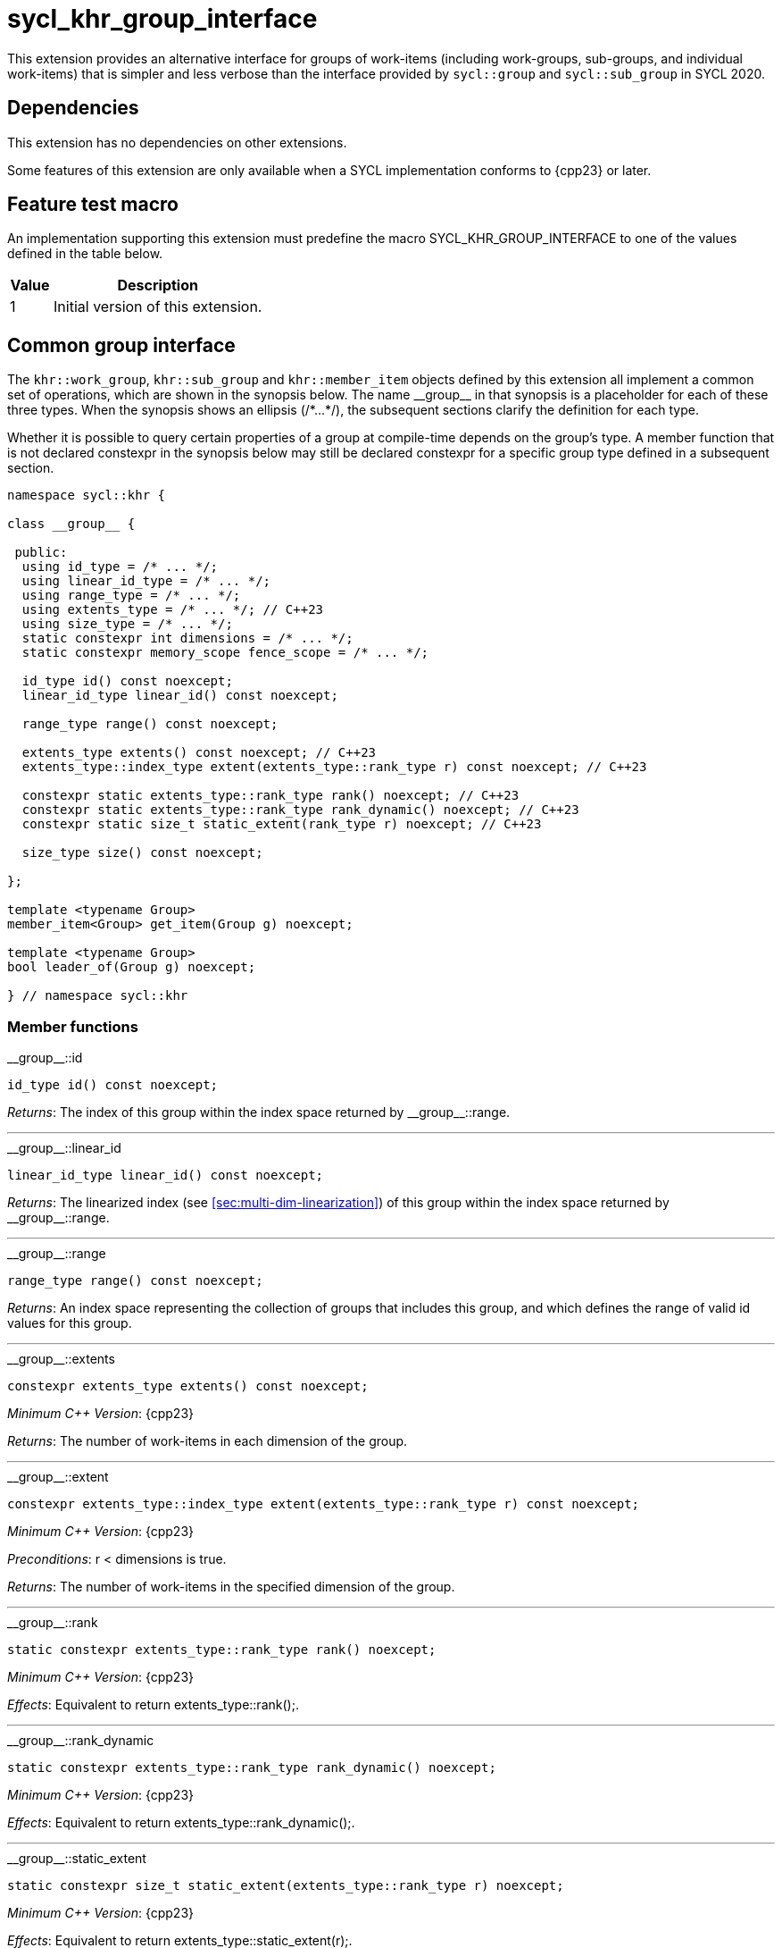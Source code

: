 [[sec:khr-group-interface]]
= sycl_khr_group_interface

This extension provides an alternative interface for groups of work-items
(including work-groups, sub-groups, and individual work-items) that is simpler
and less verbose than the interface provided by `sycl::group` and
`sycl::sub_group` in SYCL 2020.

[[sec:khr-group-interface-dependencies]]
== Dependencies

This extension has no dependencies on other extensions.

Some features of this extension are only available when a SYCL implementation
conforms to {cpp23} or later.

[[sec:khr-group-interface-feature-test]]
== Feature test macro

An implementation supporting this extension must predefine the macro
[code]#SYCL_KHR_GROUP_INTERFACE# to one of the values defined in the table
below.

[%header,cols="1,5"]
|===
|Value
|Description

|1
|Initial version of this extension.
|===

[[sec:khr-group-interface-common]]
== Common group interface

The `khr::work_group`, `khr::sub_group` and `khr::member_item` objects defined
by this extension all implement a common set of operations, which are shown in
the synopsis below.
The name [code]#+__group__+# in that synopsis is a placeholder for each of these
three types.
When the synopsis shows an ellipsis ([code]#+/*...*/+#), the subsequent sections
clarify the definition for each type.

Whether it is possible to query certain properties of a group at compile-time
depends on the group's type.
A member function that is not declared [code]#constexpr# in the synopsis below
may still be declared [code]#constexpr# for a specific group type defined in a
subsequent section.

[source,role=synopsis]
----

namespace sycl::khr {

class __group__ {

 public:
  using id_type = /* ... */;
  using linear_id_type = /* ... */;
  using range_type = /* ... */;
  using extents_type = /* ... */; // C++23
  using size_type = /* ... */;
  static constexpr int dimensions = /* ... */;
  static constexpr memory_scope fence_scope = /* ... */;

  id_type id() const noexcept;
  linear_id_type linear_id() const noexcept;

  range_type range() const noexcept;

  extents_type extents() const noexcept; // C++23
  extents_type::index_type extent(extents_type::rank_type r) const noexcept; // C++23

  constexpr static extents_type::rank_type rank() noexcept; // C++23
  constexpr static extents_type::rank_type rank_dynamic() noexcept; // C++23
  constexpr static size_t static_extent(rank_type r) noexcept; // C++23

  size_type size() const noexcept;

};

template <typename Group>
member_item<Group> get_item(Group g) noexcept;

template <typename Group>
bool leader_of(Group g) noexcept;

} // namespace sycl::khr
----

[[sec:khr-group-interface-common-member-funcs]]
=== Member functions

.[apidef]#+__group__::id+#
[source,role=synopsis,id=api:khr-group-interface-common-group-id]
----
id_type id() const noexcept;
----

_Returns_: The index of this group within the index space returned by
[api]#+__group__::range+#.

'''

.[apidef]#+__group__::linear_id+#
[source,role=synopsis,id=api:khr-group-interface-common-group-linear-id]
----
linear_id_type linear_id() const noexcept;
----

_Returns_: The linearized index (see <<sec:multi-dim-linearization>>) of this
group within the index space returned by [api]#+__group__::range+#.

'''

.[apidef]#+__group__::range+#
[source,role=synopsis,id=api:khr-group-interface-common-group-range]
----
range_type range() const noexcept;
----

_Returns_: An index space representing the collection of groups that includes
this group, and which defines the range of valid [code]#id# values for this
group.

'''

.[apidef]#+__group__::extents+#
[source,role=synopsis,id=api:khr-group-interface-common-group-extents]
----
constexpr extents_type extents() const noexcept;
----

_Minimum C++ Version_: {cpp23}

_Returns_: The number of work-items in each dimension of the group.

'''

.[apidef]#+__group__::extent+#
[source,role=synopsis,id=api:khr-group-interface-common-group-extent]
----
constexpr extents_type::index_type extent(extents_type::rank_type r) const noexcept;
----

_Minimum C++ Version_: {cpp23}

_Preconditions_: [code]#r < dimensions# is [code]#true#.

_Returns_: The number of work-items in the specified dimension of the group.

'''

.[apidef]#+__group__::rank+#
[source,role=synopsis,id=api:khr-group-interface-common-group-rank]
----
static constexpr extents_type::rank_type rank() noexcept;
----

_Minimum C++ Version_: {cpp23}

_Effects_: Equivalent to [code]#return extents_type::rank();#.

'''

.[apidef]#+__group__::rank_dynamic+#
[source,role=synopsis,id=api:khr-group-interface-common-group-rank_dynamic]
----
static constexpr extents_type::rank_type rank_dynamic() noexcept;
----

_Minimum C++ Version_: {cpp23}

_Effects_: Equivalent to [code]#return extents_type::rank_dynamic();#.

'''

.[apidef]#+__group__::static_extent+#
[source,role=synopsis,id=api:khr-group-interface-common-group-static_extent]
----
static constexpr size_t static_extent(extents_type::rank_type r) noexcept;
----

_Minimum C++ Version_: {cpp23}

_Effects_: Equivalent to [code]#return extents_type::static_extent(r);#.

'''

.[apidef]#+__group__::size+#
[source,role=synopsis,id=api:common-group-size]
----
constexpr size_type size() const noexcept;
----

_Returns_: The total number of work-items in the group, equal to the product of
the number of work-items in each dimension of the group.

'''

[[sec:khr-group-interface-common-non-member-funcs]]
=== Non-member functions

.[apidef]#khr::get_item#
[source,role=synopsis,id=api:common-group-get-item]
----
template <typename Group>
member_item<Group> get_item(Group g) noexcept;
----

_Constraints_: `Group` is `work_group` or `sub_group`.

_Returns_: A [code]#member_item# representing the calling work-item within group
[code]#g#.

'''

.[apidef]#khr::leader_of#
[source,role=synopsis,id=api:common-group-leader_of]
----
template <typename Group>
bool leader_of(Group g) noexcept;
----

_Constraints_: `Group` is `work_group`, `sub_group` or `member_item`.

_Returns_: [code]#true# if the calling work-item is the leader of group
[code]#g#, and [code]#false# otherwise.

_Remarks_: [code]#leader_of# returns [code]#true# for only one work-item in a
group.
The leader of the group is determined during construction of the group, and is
invariant for the lifetime of the group.
The leader of the group is guaranteed to be the work-item with index 0 within
the group.

[[sec:khr-group-interface-work_group]]
== [code]#work_group# class

The [code]#work_group# class template encapsulates all functionality required to
represent a specific <<work-group>> within a kernel.

The set of work-items represented by an instance of the [code]#work_group# class
template is determined by the implementation, and there is subsequently no way
for a user to construct arbitrary instances of the [code]#work_group# class
template.
Instances of the [code]#work_group# class template can only be acquired from a
call to a standard SYCL function, or by converting an instance of the
[code]#sycl::group# class template.

The SYCL [code]#work_group# class template provides common by-value semantics
(see <<sec:byval-semantics>>) and the common group interface (see
<<sec:khr-group-interface-common>>).

[source,role=synopsis]
----
namespace sycl::khr {

template <int Dimensions = 1>
class work_group {

 public:
  using id_type = id<Dimensions>;
  using linear_id_type = size_t;
  using range_type = range<Dimensions>;
  using extents_type = std::dextents<size_t, Dimensions>; // C++23
  using size_type = size_t;
  static constexpr int dimensions = Dimensions;
  static constexpr memory_scope fence_scope = memory_scope::work_group;

  work_group(group<Dimensions> g) noexcept;

  operator group<Dimensions>() const noexcept;

  /* -- common by-value interface members -- */

  id_type id() const noexcept;
  linear_id_type linear_id() const noexcept;

  range_type range() const noexcept;

  extents_type extents() const noexcept; // C++23
  extents_type::index_type extent(extents_type::rank_type r) const noexcept; // C++23

  static constexpr extents_type::rank_type rank() noexcept; // C++23
  static constexpr extents_type::rank_type rank_dynamic() noexcept; // C++23
  static constexpr size_t static_extent(rank_type r) noexcept; // C++23

  constexpr size_type size() const noexcept;

};

} // namespace sycl::khr
----

.[apititle]#work_group constructor#
[source,role=synopsis,id=api:khr-group-interface-work-group-constructor]
----
work_group(group<Dimensions> g) noexcept;
----

_Effects_: Constructs a [code]#work_group# representing the same collection of
work-items as [code]#g#.

'''

.[apititle]#work_group conversion operator#
[source,role=synopsis,id=api:khr-group-interface-work-group-conversion-operator]
----
operator group<Dimensions>() const noexcept;
----

_Returns_: A [code]#group# representing the same collection of work-items as
this [code]#work_group#.

'''

.[apidef]#+work_group::id+#
[source,role=synopsis,id=api:khr-group-interface-work-group-id]
----
id_type id() const noexcept;
----

_Returns_: The index of this work-group within the <<nd-range>>.

'''

.[apidef]#+work_group::linear_id+#
[source,role=synopsis,id=api:khr-group-interface-work-group-linear-id]
----
linear_id_type linear_id() const noexcept;
----

_Returns_: The linearized index (see <<sec:multi-dim-linearization>>) of this
work-group within the <<nd-range>>.

'''

.[apidef]#+work_group::range+#
[source,role=synopsis,id=api:khr-group-interface-work-group-range]
----
range_type range() const noexcept;
----

_Returns_: An index space representing all work-groups in the <<nd-range>>.

'''

.[apidef]#+work_group::extents+#
[source,role=synopsis,id=api:khr-group-interface-work-group-extents]
----
extents_type extents() const noexcept;
----

_Minimum C++ Version_: {cpp23}

_Returns_: The number of work-items in each dimension of the work-group.

'''

.[apidef]#+work_group::extent+#
[source,role=synopsis,id=api:khr-group-interface-work-group-extent]
----
extents_type::index_type extent(extents_type::rank_type r) const noexcept;
----

_Minimum C++ Version_: {cpp23}

_Preconditions_: [code]#r < dimensions# is [code]#true#.

_Returns_: The number of work-items in the specified dimension of the
work-group.

'''

.[apidef]#+work_group::rank+#
[source,role=synopsis,id=api:khr-group-interface-work-group-rank]
----
static constexpr extents_type::rank_type rank() noexcept;
----

_Minimum C++ Version_: {cpp23}

_Effects_: Equivalent to [code]#return extents_type::rank();#.

'''

.[apidef]#+work_group::rank_dynamic+#
[source,role=synopsis,id=api:khr-group-interface-work-group-rank_dynamic]
----
static constexpr extents_type::rank_type rank_dynamic() noexcept;
----

_Minimum C++ Version_: {cpp23}

_Effects_: Equivalent to [code]#return extents_type::rank_dynamic();#.

'''

.[apidef]#+work_group::static_extent+#
[source,role=synopsis,id=api:khr-group-interface-work-group-static_extent]
----
static constexpr size_t static_extent(extents_type::rank_type r) noexcept;
----

_Minimum C++ Version_: {cpp23}

_Effects_: Equivalent to [code]#return extents_type::static_extent(r);#.

'''

.[apidef]#+work_group::size+#
[source,role=synopsis,id=api:khr-group-interface-work-group-size]
----
size_type size() const noexcept;
----

_Returns_: The total number of work-items in the work-group, equal to the
product of the number of work-items in each dimension of the work-group.


[[sec:khr-group-interface-sub_group]]
== [code]#sub_group# class

The [code]#sub_group# class template encapsulates all functionality required to
represent a specific <<sub-group>> within a <<work-group>>.

The set of work-items represented by an instance of the [code]#sub_group# class
template is determined by the implementation, and there is subsequently no way
for a user to construct arbitrary instances of the [code]#sub_group# class
template.
Instances of the [code]#sub_group# class template can only be acquired from a
call to a standard SYCL function, or by converting an instance of the
[code]#sycl::sub_group# class template.

The SYCL [code]#sub_group# class template provides common by-value semantics
(see <<sec:byval-semantics>>) and the common group interface (see
<<sec:khr-group-interface-common>>).

[source,role=synopsis]
----
namespace sycl::khr {

class sub_group {

 public:
  using id_type = id<1>;
  using linear_id_type = uint32_t;
  using range_type = range<1>;
  using extents_type = std::dextents<uint32_t, 1>; // C++23
  using size_type = uint32_t;
  static constexpr int dimensions = 1;
  static constexpr memory_scope fence_scope = memory_scope::sub_group;

  sub_group(sycl::sub_group sg) noexcept;

  operator sycl::sub_group() const noexcept;

  /* -- common by-value interface members -- */

  id_type id() const noexcept;
  linear_id_type linear_id() const noexcept;

  range_type range() const noexcept;

  extents_type extents() const noexcept; // C++23
  extents_type::index_type extent(extents_type::rank_type r) const noexcept; // C++23

  static constexpr extents_type::rank_type rank() noexcept; // C++23
  static constexpr extents_type::rank_type rank_dynamic() noexcept; // C++23
  static constexpr size_t static_extent(rank_type r) noexcept; // C++23

  size_type size() const noexcept;
  size_type max_size() const noexcept;

};

} // namespace sycl::khr
----

.[apititle]#sub_group constructor#
[source,role=synopsis,id=api:khr-group-interface-sub-group-constructor]
----
sub_group(sycl::sub_group sg) noexcept;
----

_Effects_: Constructs a [code]#sub_group# representing the same collection of
work-items as [code]#sg#.

'''

.[apititle]#sub_group conversion operator#
[source,role=synopsis,id=api:khr-group-interface-sub-group-conversion-operator]
----
operator sycl::sub_group() const noexcept;
----

_Returns_: A [code]#sycl::sub_group# representing the same collection of
work-items as this [code]#sub_group#.

'''

.[apidef]#+sub_group::id+#
[source,role=synopsis,id=api:khr-group-interface-sub-group-id]
----
id_type id() const noexcept;
----

_Returns_: The index of this sub-group within its parent work-group.

'''

.[apidef]#+sub_group::linear_id+#
[source,role=synopsis,id=api:khr-group-interface-sub-group-linear-id]
----
linear_id_type linear_id() const noexcept;
----

_Returns_: The linearized index (see <<sec:multi-dim-linearization>>) of this
sub-group within its parent work-group.

'''

.[apidef]#+sub_group::range+#
[source,role=synopsis,id=api:khr-group-interface-sub-group-range]
----
range_type range() const noexcept;
----

_Returns_: An index space representing all sub-groups in the same work-group.

'''

.[apidef]#+sub_group::extents+#
[source,role=synopsis,id=api:khr-group-interface-sub-group-extents]
----
extents_type extents() const noexcept;
----

_Minimum C++ Version_: {cpp23}

_Returns_: The number of work-items in each dimension of the sub-group.

'''

.[apidef]#+sub_group::extent+#
[source,role=synopsis,id=api:khr-group-interface-sub-group-extent]
----
extents_type::index_type extent(extents_type::rank_type r) const noexcept;
----

_Minimum C++ Version_: {cpp23}

_Preconditions_: [code]#r < dimensions# is [code]#true#.

_Returns_: The number of work-items in the specified dimension of the sub-group.

'''

.[apidef]#+sub_group::rank+#
[source,role=synopsis,id=api:khr-group-interface-sub-group-rank]
----
static constexpr extents_type::rank_type rank() noexcept;
----

_Minimum C++ Version_: {cpp23}

_Effects_: Equivalent to [code]#return extents_type::rank();#.

'''

.[apidef]#+sub_group::rank_dynamic+#
[source,role=synopsis,id=api:khr-group-interface-sub-group-rank_dynamic]
----
static constexpr extents_type::rank_type rank_dynamic() noexcept;
----

_Minimum C++ Version_: {cpp23}

_Effects_: Equivalent to [code]#return extents_type::rank_dynamic();#.

'''

.[apidef]#+sub_group::static_extent+#
[source,role=synopsis,id=api:khr-group-interface-sub-group-static_extent]
----
static constexpr size_t static_extent(extents_type::rank_type r) noexcept;
----

_Minimum C++ Version_: {cpp23}

_Effects_: Equivalent to [code]#return extents_type::static_extent(r);#.

'''

.[apidef]#+sub_group::size+#
[source,role=synopsis,id=api:khr-group-interface-sub-group-size]
----
size_type size() const noexcept;
----

_Returns_: The total number of work-items in the sub-group.

'''

.[apidef]#khr::sub_group::max_size#
[source,role=synopsis,id=api:khr-group-interface-sub-group-max-size]
----
constexpr size_type max_size() const noexcept;
----

_Returns_: The maximum number of work-items permitted in any <<sub-group>> for
the executing kernel.

{note}There is no guarantee that any sub-group within the work-group contains
the maximum number of work-items.{endnote}

_Remarks_: The value returned by this function must reflect the value passed to
the [code]#reqd_sub_group_size# attribute, if present.
If no such attribute is present, the value returned is determined by the
<<device-compiler>>.

'''

[[sec:khr-group-interface-member_item]]
== [code]#member_item# class

The [code]#member_item# class template encapsulates all functionality required
to represent a single <<work-item>> within a specific <<group>> of work-items.

The mechanism used to determine the calling work-item's position within a given
group of work-items is implementation-defined, and there is subsequently no way
for a user to construct arbitrary instances of the [code]#member_item# class
template.
Instances of the [code]#member_item# class template can only be acquired from a
call to [api]#khr::get_item#.

The SYCL [code]#member_item# class template provides common by-value semantics
(see <<sec:byval-semantics>>) and the common group interface (see
<<sec:khr-group-interface-common>>).

[source,role=synopsis]
----
namespace sycl::khr {

template <typename ParentGroup>
class member_item {

 public:
  using id_type = typename ParentGroup::id_type;
  using linear_id_type = typename ParentGroup::linear_id_type;
  using range_type = typename ParentGroup::range_type;
  using extents_type = /* extents of all 1s with ParentGroup's index type */; // C++23
  using size_type = typename ParentGroup::size_type;
  static constexpr int dimensions = ParentGroup::dimensions;
  static constexpr memory_scope fence_scope = memory_scope::work_item;

  /* -- common by-value interface members -- */

  id_type id() const noexcept;
  linear_id_type linear_id() const noexcept;

  range_type range() const noexcept;

  constexpr extents_type extents() const noexcept; // C++23
  constexpr extents_type::index_type extent(extents_type::rank_type r) const noexcept; // C++23

  static constexpr extents_type::rank_type rank() noexcept; // C++23
  static constexpr extents_type::rank_type rank_dynamic() noexcept; // C++23
  static constexpr size_t static_extent(rank_type r) noexcept; // C++23

  constexpr size_type size() const noexcept;

};

} // namespace sycl::khr
----

.[apidef]#+member_item::id+#
[source,role=synopsis,id=api:khr-group-interface-member-item-id]
----
id_type id() const noexcept;
----

_Returns_: The index of this member-item within its parent group.

'''

.[apidef]#+member_item::linear_id+#
[source,role=synopsis,id=api:khr-group-interface-member-item-linear-id]
----
linear_id_type linear_id() const noexcept;
----

_Returns_: The linearized index (see <<sec:multi-dim-linearization>>) of this
member-item within its parent group.

'''

.[apidef]#+member_item::range+#
[source,role=synopsis,id=api:khr-group-interface-member-item-range]
----
range_type range() const noexcept;
----

_Returns_: An index space representing all member-items in the parent group.

'''

.[apidef]#+member_item::extents+#
[source,role=synopsis,id=api:khr-group-interface-member-item-extents]
----
constexpr extents_type extents() const noexcept;
----

_Minimum C++ Version_: {cpp23}

_Returns_: An [code]#extents# where all dimensions are 1.

'''

.[apidef]#+member_item::extent+#
[source,role=synopsis,id=api:khr-group-interface-member-item-extent]
----
constexpr extents_type::index_type extent(extents_type::rank_type r) const noexcept;
----

_Minimum C++ Version_: {cpp23}

_Preconditions_: [code]#r < dimensions# is [code]#true#.

_Returns_: Equivalent to [code]#return 1;#.

'''

.[apidef]#+member_item::rank+#
[source,role=synopsis,id=api:khr-group-interface-member-item-rank]
----
static constexpr extents_type::rank_type rank() noexcept;
----

_Minimum C++ Version_: {cpp23}

_Effects_: Equivalent to [code]#return extents_type::rank();#.

'''

.[apidef]#+member_item::rank_dynamic+#
[source,role=synopsis,id=api:khr-group-interface-member-item-rank_dynamic]
----
static constexpr extents_type::rank_type rank_dynamic() noexcept;
----

_Minimum C++ Version_: {cpp23}

_Effects_: Equivalent to [code]#return extents_type::rank_dynamic();#.

'''

.[apidef]#+member_item::static_extent+#
[source,role=synopsis,id=api:khr-group-interface-member-item-static_extent]
----
static constexpr size_t static_extent(extents_type::rank_type r) noexcept;
----

_Minimum C++ Version_: {cpp23}

_Effects_: Equivalent to [code]#return extents_type::static_extent(r);#.

'''

.[apidef]#+member_item::size+#
[source,role=synopsis,id=api:khr-group-interface-member-item-size]
----
constexpr size_type size() const noexcept;
----

_Returns_: Equivalent to [code]#return 1;#.


[[sec:khr-group-interface-example]]
== Example

The example below demonstrates the usage of this extension.

[source,,linenums]
----
#include <algorithm>
#include <iostream>
#include <numeric>
#include <sycl/sycl.hpp>
using namespace sycl; // (optional) avoids need for "sycl::" before SYCL name

constexpr size_t N = 1024;
constexpr size_t M = 256;

int main() {

  queue q;

  int* in = malloc_shared<int>(N * M, q);
  int* out = malloc_shared<int>(N, q);

  std::iota(in, in + N * M, 0);
  std::fill(out, out + N, 0);

  q.parallel_for(nd_range<1>{64, 32}, [=](nd_item<1> ndit) {

    // opt into the new group interface
    khr::work_group<1> g = ndit.get_group();
    khr::member_item it = get_item(g);

    // distribute N loop over work-groups
    for (size_t i = g.linear_id(); i < N; i += g.range().size()) {

      // distribute M loop over work-items in the work-group
      int sum = 0;
      for (size_t j = it.linear_id(); j < M; j += it.range().size()) {
        sum += in[i * M + j];
      }

      // accumulate partial results and write out
      sum = sycl::reduce_over_group((sycl::group<1>) g, sum, sycl::plus<>());
      if (khr::leader_of(g)) {
        out[i] = sum;
      }

    }

  }).wait();

  std::cout << std::endl << "Result:" << std::endl;
  for (size_t i = 0; i < N; i++) {
    int sum = 0;
    for (size_t j = 0; j < M; j++) {
      sum += in[i * M + j];
    }
    if (sum != out[i]) {
      std::cout << "Wrong value " << out[i] << " on element " << i << std::endl;
      free(in, q);
      free(out, q);
      exit(-1);
    }
  }

  std::cout << "Good computation!" << std::endl;
  free(in, q);
  free(out, q);
  return 0;
}
----
